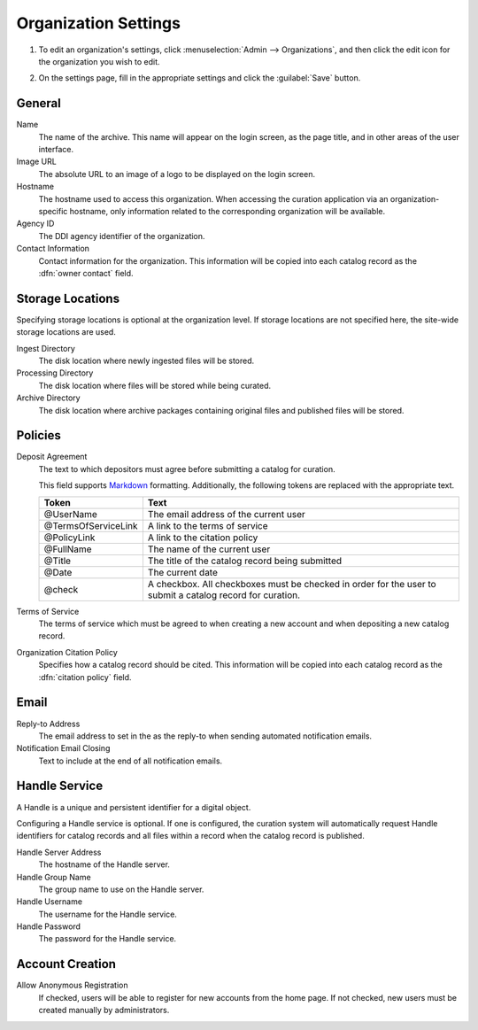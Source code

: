 Organization Settings
=========================

#. To edit an organization's settings, click :menuselection:`Admin -->
   Organizations`, and then click the edit icon for the organization you
   wish to edit.

   .. image:: edit-organization-link.png

#. On the settings page, fill in the appropriate settings and click
   the :guilabel:`Save` button.

General
-------------------------

Name
    The name of the archive. This name will appear on the login
    screen, as the page title, and in other areas of the user
    interface.

Image URL
    The absolute URL to an image of a logo to be displayed on the
    login screen.

Hostname
    The hostname used to access this organization. When accessing
    the curation application via an organization-specific hostname,
    only information related to the corresponding organization will
    be available.

Agency ID
    The DDI agency identifier of the organization.

    .. seealso::

       See http://registry.ddialliance.org/ for more information about
       DDI agency identifiers.

Contact Information
    Contact information for the organization. This information will be
    copied into each catalog record as the :dfn:`owner contact` field.


Storage Locations
-------------------------

Specifying storage locations is optional at the organization level. If
storage locations are not specified here, the site-wide storage
locations are used.

.. seealso::

   See :doc:`/technical-documentation/create-storage-areas`
   for information about provisioning and configuring storage areas.

Ingest Directory
    The disk location where newly ingested files will be stored.

Processing Directory
    The disk location where files will be stored while being curated.

Archive Directory
    The disk location where archive packages containing original files
    and published files will be stored.

Policies
-------------------------

Deposit Agreement
    The text to which depositors must agree before submitting a
    catalog for curation.

    This field supports `Markdown
    <https://daringfireball.net/projects/markdown/syntax>`_
    formatting. Additionally, the following tokens are replaced
    with the appropriate text.

    ====================  ================================================
    Token                 Text
    ====================  ================================================
    @UserName             The email address of the current user
    @TermsOfServiceLink   A link to the terms of service
    @PolicyLink           A link to the citation policy
    @FullName             The name of the current user
    @Title                The title of the catalog record being submitted
    @Date                 The current date
    @check                A checkbox. All checkboxes must be checked in
                          order for the user to submit a catalog record
                          for curation.
    ====================  ================================================

Terms of Service
    The terms of service which must be agreed to when creating a
    new account and when depositing a new catalog record.

Organization Citation Policy
    Specifies how a catalog record should be cited. This information
    will be copied into each catalog record as the :dfn:`citation
    policy` field.

Email
-------------------------

Reply-to Address
    The email address to set in the as the reply-to when sending
    automated notification emails.

Notification Email Closing
    Text to include at the end of all notification emails.


Handle Service
-------------------------

A Handle is a unique and persistent identifier for a digital object.

Configuring a Handle service is optional. If one is configured, the
curation system will automatically request Handle identifiers for
catalog records and all files within a record when the catalog record
is published.

.. seealso::

   See http://www.handle.net/ for more information about using Handles
   as unique and persistent identifiers for digital objects.

Handle Server Address
    The hostname of the Handle server.

Handle Group Name
    The group name to use on the Handle server.

Handle Username
    The username for the Handle service.

Handle Password
    The password for the Handle service.


Account Creation
-------------------------

Allow Anonymous Registration
    If checked, users will be able to register for new accounts from
    the home page. If not checked, new users must be created manually
    by administrators.
